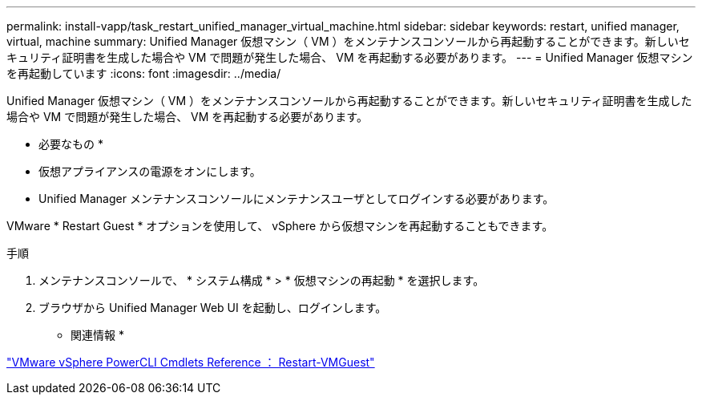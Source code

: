 ---
permalink: install-vapp/task_restart_unified_manager_virtual_machine.html 
sidebar: sidebar 
keywords: restart, unified manager, virtual, machine 
summary: Unified Manager 仮想マシン（ VM ）をメンテナンスコンソールから再起動することができます。新しいセキュリティ証明書を生成した場合や VM で問題が発生した場合、 VM を再起動する必要があります。 
---
= Unified Manager 仮想マシンを再起動しています
:icons: font
:imagesdir: ../media/


[role="lead"]
Unified Manager 仮想マシン（ VM ）をメンテナンスコンソールから再起動することができます。新しいセキュリティ証明書を生成した場合や VM で問題が発生した場合、 VM を再起動する必要があります。

* 必要なもの *

* 仮想アプライアンスの電源をオンにします。
* Unified Manager メンテナンスコンソールにメンテナンスユーザとしてログインする必要があります。


VMware * Restart Guest * オプションを使用して、 vSphere から仮想マシンを再起動することもできます。

.手順
. メンテナンスコンソールで、 * システム構成 * > * 仮想マシンの再起動 * を選択します。
. ブラウザから Unified Manager Web UI を起動し、ログインします。


* 関連情報 *

https://www.vmware.com/support/developer/PowerCLI/PowerCLI41/html/Restart-VMGuest.html["VMware vSphere PowerCLI Cmdlets Reference ： Restart-VMGuest"]
